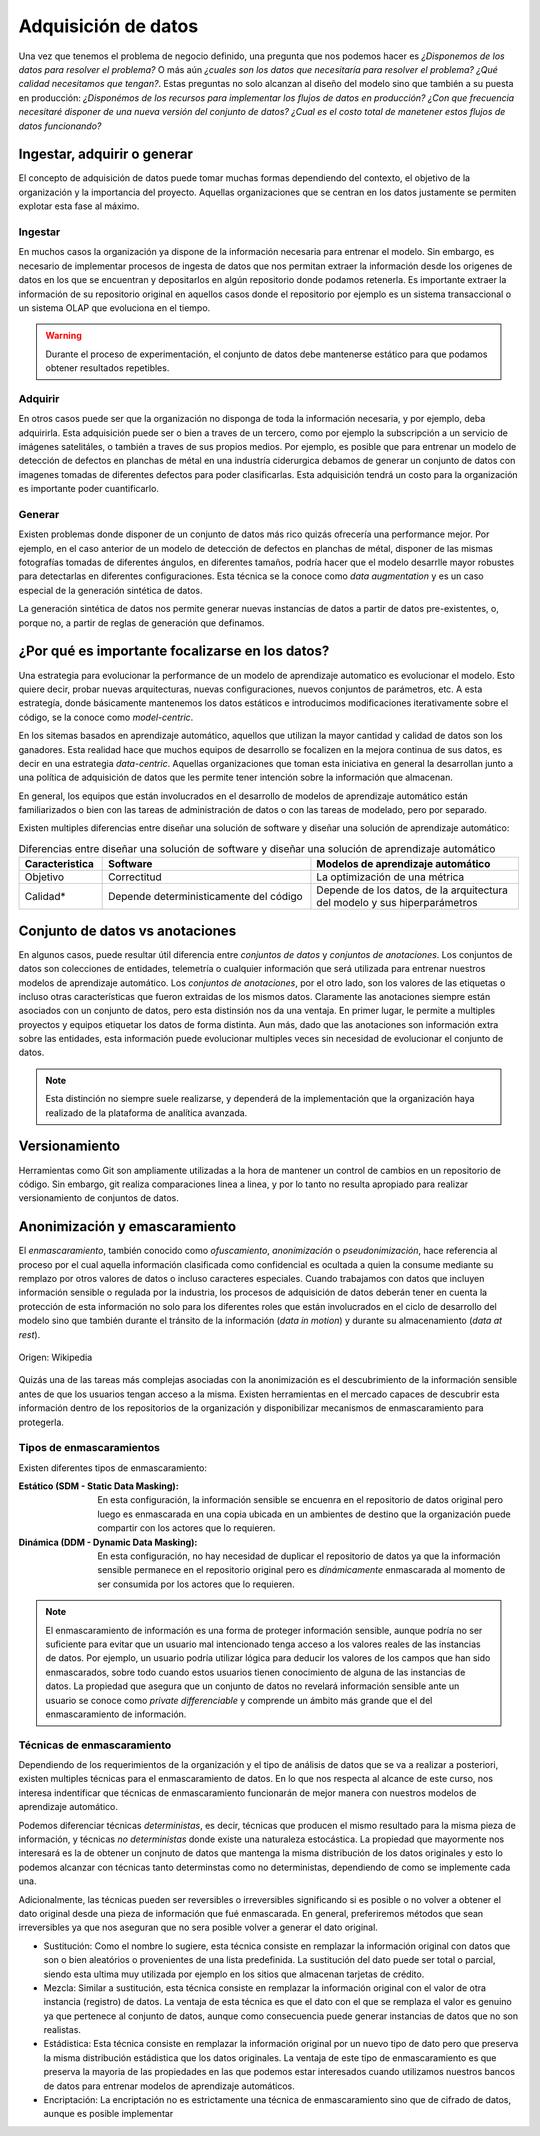 .. _rst_data_adquisition:

====================
Adquisición de datos
====================

Una vez que tenemos el problema de negocio definido, una pregunta que nos podemos hacer es *¿Disponemos de los datos para resolver el problema?* O más aún *¿cuales son los datos que necesitaría para resolver el problema? ¿Qué calidad necesitamos que tengan?*. Estas preguntas no solo alcanzan al diseño del modelo sino que también a su puesta en producción: *¿Disponémos de los recursos para implementar los flujos de datos en producción? ¿Con que frecuencia necesitaré disponer de una nueva versión del conjunto de datos? ¿Cual es el costo total de manetener estos flujos de datos funcionando?*

.. _rst_data_adquire_ingest_generate:

Ingestar, adquirir o generar
----------------------------

El concepto de adquisición de datos puede tomar muchas formas dependiendo del contexto, el objetivo de la organización y la importancia del proyecto. Aquellas organizaciones que se centran en los datos justamente se permiten explotar esta fase al máximo. 

Ingestar
^^^^^^^^
En muchos casos la organización ya dispone de la información necesaria para entrenar el modelo. Sin embargo, es necesario de implementar procesos de ingesta de datos que nos permitan extraer la información desde los origenes de datos en los que se encuentran y depositarlos en algún repositorio donde podamos retenerla. Es importante extraer la información de su repositorio original en aquellos casos donde el repositorio por ejemplo es un sistema transaccional o un sistema OLAP que evoluciona en el tiempo. 

.. warning:: Durante el proceso de experimentación, el conjunto de datos debe mantenerse estático para que podamos obtener resultados repetibles.

Adquirir
^^^^^^^^
En otros casos puede ser que la organización no disponga de toda la información necesaria, y por ejemplo, deba adquirirla. Esta adquisición puede ser o bien a traves de un tercero, como por ejemplo la subscripción a un servicio de imágenes satelitáles, o también a traves de sus propios medios. Por ejemplo, es posible que para entrenar un modelo de detección de defectos en planchas de métal en una industría ciderurgica debamos de generar un conjunto de datos con imagenes tomadas de diferentes defectos para poder clasificarlas. Esta adquisición tendrá un costo para la organización es importante poder cuantificarlo.

Generar
^^^^^^^
Existen problemas donde disponer de un conjunto de datos más rico quizás ofrecería una performance mejor. Por ejemplo, en el caso anterior de un modelo de detección de defectos en planchas de métal, disponer de las mismas fotografías tomadas de diferentes ángulos, en diferentes tamaños, podría hacer que el modelo desarrlle mayor robustes para detectarlas en diferentes configuraciones. Esta técnica se la conoce como *data augmentation* y es un caso especial de la generación sintética de datos.

La generación sintética de datos nos permite generar nuevas instancias de datos a partir de datos pre-existentes, o, porque no, a partir de reglas de generación que definamos.


¿Por qué es importante focalizarse en los datos?
------------------------------------------------

Una estrategia para evolucionar la performance de un modelo de aprendizaje automatico es evolucionar el modelo. Esto quiere decir, probar nuevas arquitecturas, nuevas configuraciones, nuevos conjuntos de parámetros, etc. A esta estrategía, donde básicamente mantenemos los datos estáticos e introducimos modificaciones iterativamente sobre el código, se la conoce como *model-centric*.

En los sitemas basados en aprendizaje automático, aquellos que utilizan la mayor cantidad y calidad de datos son los ganadores. Esta realidad hace que muchos equipos de desarrollo se focalizen en la mejora continua de sus datos, es decir en una estrategia *data-centric*. Aquellas organizaciones que toman esta iniciativa en general la desarrollan junto a una política de adquisición de datos que les permite tener intención sobre la información que almacenan.

En general, los equipos que están involucrados en el desarrollo de modelos de aprendizaje automático están familiarizados o bien con las tareas de administración de datos o con las tareas de modelado, pero por separado. 

Existen multiples diferencias entre diseñar una solución de software y diseñar una solución de aprendizaje automático:

.. csv-table:: Diferencias entre diseñar una solución de software y diseñar una solución de aprendizaje automático
   :header: "Caracteristica", "Software", "Modelos de aprendizaje automático"
   :widths: 20, 50, 50

   "Objetivo", "Correctitud", "La optimización de una métrica"
   "Calidad*", "Depende deterministicamente del código", "Depende de los datos, de la arquitectura del modelo y sus hiperparámetros"



Conjunto de datos vs anotaciones
--------------------------------
En algunos casos, puede resultar útil diferencia entre *conjuntos de datos* y *conjuntos de anotaciones*. Los conjuntos de datos son colecciones de entidades, telemetría o cualquier información que será utilizada para entrenar nuestros modelos de aprendizaje automático. Los *conjuntos de anotaciones*, por el otro lado, son los valores de las etiquetas o incluso otras características que fueron extraidas de los mismos datos. Claramente las anotaciones siempre están asociados con un conjunto de datos, pero esta distinsión nos da una ventaja. En primer lugar, le permite a multiples proyectos y equipos etiquetar los datos de forma distinta. Aun más, dado que las anotaciones son información extra sobre las entidades, esta información puede evolucionar multiples veces sin necesidad de evolucionar el conjunto de datos. 

.. note:: Esta distinción no siempre suele realizarse, y dependerá de la implementación que la organización haya realizado de la plataforma de analítica avanzada.

Versionamiento
--------------
Herramientas como Git son ampliamente utilizadas a la hora de mantener un control de cambios en un repositorio de código. Sin embargo, git realiza comparaciones linea a linea, y por lo tanto no resulta apropiado para realizar versionamiento de conjuntos de datos.

Anonimización y emascaramiento
------------------------------
El *enmascaramiento*, también conocido como *ofuscamiento*, *anonimización* o *pseudonimización*, hace referencia al proceso por el cual aquella información clasificada como confidencial es ocultada a quien la consume mediante su remplazo por otros valores de datos o incluso caracteres especiales. Cuando trabajamos con datos que incluyen información sensible o regulada por la industria, los procesos de adquisición de datos deberán tener en cuenta la protección de esta información no solo para los diferentes roles que están involucrados en el ciclo de desarrollo del modelo sino que también durante el tránsito de la información (*data in motion*) y durante su almacenamiento (*data at rest*).

.. figure:: _images/3_states_of_data.jpg
   :alt: Estados de los datos
   :align: center

   Origen: Wikipedia

Quizás una de las tareas más complejas asociadas con la anonimización es el descubrimiento de la información sensible antes de que los usuarios tengan acceso a la misma. Existen herramientas en el mercado capaces de descubrir esta información dentro de los repositorios de la organización y disponibilizar mecanismos de enmascaramiento para protegerla.

Tipos de enmascaramientos
^^^^^^^^^^^^^^^^^^^^^^^^^

Existen diferentes tipos de enmascaramiento:

:Estático (SDM - Static Data Masking): En esta configuración, la información sensible se encuenra en el repositorio de datos original pero luego es enmascarada en una copia ubicada en un ambientes de destino que la organización puede compartir con los actores que lo requieren.
:Dinámica (DDM - Dynamic Data Masking): En esta configuración, no hay necesidad de duplicar el repositorio de datos ya que la información sensible permanece en el repositorio original pero es *dinámicamente* enmascarada al momento de ser consumida por los actores que lo requieren.

.. note:: El enmascaramiento de información es una forma de proteger información sensible, aunque podría no ser suficiente para evitar que un usuario mal intencionado tenga acceso a los valores reales de las instancias de datos. Por ejemplo, un usuario podría utilizar lógica para deducir los valores de los campos que han sido enmascarados, sobre todo cuando estos usuarios tienen conocimiento de alguna de las instancias de datos. La propiedad que asegura que un conjunto de datos no revelará información sensible ante un usuario se conoce como `private differenciable` y comprende un ámbito más grande que el del enmascaramiento de información.

Técnicas de enmascaramiento
^^^^^^^^^^^^^^^^^^^^^^^^^^^

Dependiendo de los requerimientos de la organización y el tipo de análisis de datos que se va a realizar a posteriori, existen multiples técnicas para el enmascaramiento de datos. En lo que nos respecta al alcance de este curso, nos interesa indentificar que técnicas de enmascaramiento funcionarán de mejor manera con nuestros modelos de aprendizaje automático.

Podemos diferenciar técnicas *deterministas*, es decir, técnicas que producen el mismo resultado para la misma pieza de información, y técnicas *no deterministas* donde existe una naturaleza estocástica. La propiedad que mayormente nos interesará es la de obtener un conjnuto de datos que mantenga la misma distribución de los datos originales y esto lo podemos alcanzar con técnicas tanto determinstas como no deterministas, dependiendo de como se implemente cada una.

Adicionalmente, las técnicas pueden ser reversibles o irreversibles significando si es posible o no volver a obtener el dato original desde una pieza de información que fué enmascarada. En general, preferiremos métodos que sean irreversibles ya que nos aseguran que no sera posible volver a generar el dato original.

* Sustitución: Como el nombre lo sugiere, esta técnica consiste en remplazar la información original con datos que son o bien aleatórios o provenientes de una lista predefinida. La sustitución del dato puede ser total o parcial, siendo esta ultima muy utilizada por ejemplo en los sitios que almacenan tarjetas de crédito.
* Mezcla: Similar a sustitución, esta técnica consiste en remplazar la información original con el valor de otra instancia (registro) de datos. La ventaja de esta técnica es que el dato con el que se remplaza el valor es genuino ya que pertenece al conjunto de datos, aunque como consecuencia puede generar instancias de datos que no son realistas.
* Estádistica: Esta técnica consiste en remplazar la información original por un nuevo tipo de dato pero que preserva la misma distribución estádistica que los datos originales. La ventaja de este tipo de enmascaramiento es que preserva la mayoria de las propiedades en las que podemos estar interesados cuando utilizamos nuestros bancos de datos para entrenar modelos de aprendizaje automáticos.
* Encriptación: La encriptación no es estrictamente una técnica de enmascaramiento sino que de cifrado de datos, aunque es posible implementar 